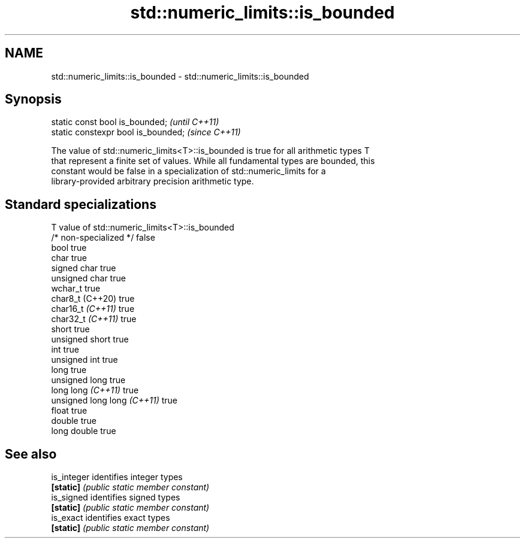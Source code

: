 .TH std::numeric_limits::is_bounded 3 "2022.07.31" "http://cppreference.com" "C++ Standard Libary"
.SH NAME
std::numeric_limits::is_bounded \- std::numeric_limits::is_bounded

.SH Synopsis
   static const bool is_bounded;      \fI(until C++11)\fP
   static constexpr bool is_bounded;  \fI(since C++11)\fP

   The value of std::numeric_limits<T>::is_bounded is true for all arithmetic types T
   that represent a finite set of values. While all fundamental types are bounded, this
   constant would be false in a specialization of std::numeric_limits for a
   library-provided arbitrary precision arithmetic type.

.SH Standard specializations

   T                          value of std::numeric_limits<T>::is_bounded
   /* non-specialized */      false
   bool                       true
   char                       true
   signed char                true
   unsigned char              true
   wchar_t                    true
   char8_t (C++20)            true
   char16_t \fI(C++11)\fP           true
   char32_t \fI(C++11)\fP           true
   short                      true
   unsigned short             true
   int                        true
   unsigned int               true
   long                       true
   unsigned long              true
   long long \fI(C++11)\fP          true
   unsigned long long \fI(C++11)\fP true
   float                      true
   double                     true
   long double                true

.SH See also

   is_integer identifies integer types
   \fB[static]\fP   \fI(public static member constant)\fP
   is_signed  identifies signed types
   \fB[static]\fP   \fI(public static member constant)\fP
   is_exact   identifies exact types
   \fB[static]\fP   \fI(public static member constant)\fP
